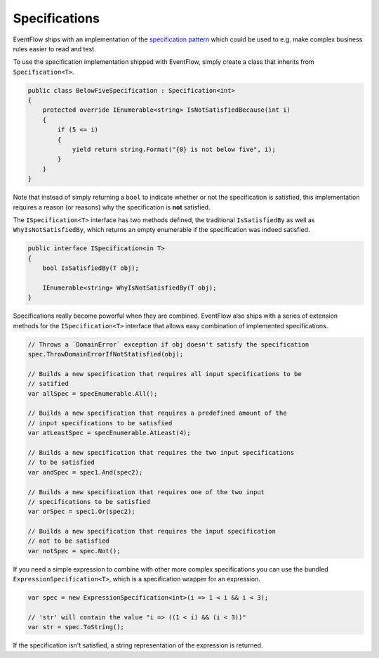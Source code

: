.. _specifications:

Specifications
==============

EventFlow ships with an implementation of the 
`specification pattern <https://en.wikipedia.org/wiki/Specification_pattern>`_
which could be used to e.g. make complex business rules easier to read and test.

To use the specification implementation shipped with EventFlow, simply create a
class that inherits from ``Specification<T>``.

.. code-block:: c#

    public class BelowFiveSpecification : Specification<int>
    {
        protected override IEnumerable<string> IsNotSatisfiedBecause(int i)
        {
            if (5 <= i)
            {
                yield return string.Format("{0} is not below five", i);
            }
        }
    }


Note that instead of simply returning a ``bool`` to indicate whether or not the
specification is satisfied, this implementation requires a reason (or reasons)
why the specification is **not** satisfied.

The ``ISpecification<T>`` interface has two methods defined, the traditional
``IsSatisfiedBy`` as well as ``WhyIsNotSatisfiedBy``, which returns an
empty enumerable if the specification was indeed satisfied.

.. code-block:: c#

    public interface ISpecification<in T>
    {
        bool IsSatisfiedBy(T obj);

        IEnumerable<string> WhyIsNotSatisfiedBy(T obj);
    }


Specifications really become powerful when they are combined. EventFlow also
ships with a series of extension methods for the ``ISpecification<T>`` interface
that allows easy combination of implemented specifications.

.. code-block:: c#

    // Throws a `DomainError` exception if obj doesn't satisfy the specification
    spec.ThrowDomainErrorIfNotStatisfied(obj);

    // Builds a new specification that requires all input specifications to be
    // satified
    var allSpec = specEnumerable.All();

    // Builds a new specification that requires a predefined amount of the
    // input specifications to be satisfied
    var atLeastSpec = specEnumerable.AtLeast(4);

    // Builds a new specification that requires the two input specifications
    // to be satisfied
    var andSpec = spec1.And(spec2);

    // Builds a new specification that requires one of the two input
    // specifications to be satisfied
    var orSpec = spec1.Or(spec2);

    // Builds a new specification that requires the input specification
    // not to be satisfied
    var notSpec = spec.Not();


If you need a simple expression to combine with other more complex specifications
you can use the bundled ``ExpressionSpecification<T>``, which is a specification
wrapper for an expression.

.. code-block:: c#

    var spec = new ExpressionSpecification<int>(i => 1 < i && i < 3);

    // 'str' will contain the value "i => ((1 < i) && (i < 3))"
    var str = spec.ToString();


If the specification isn't satisfied, a string representation of the expression
is returned.